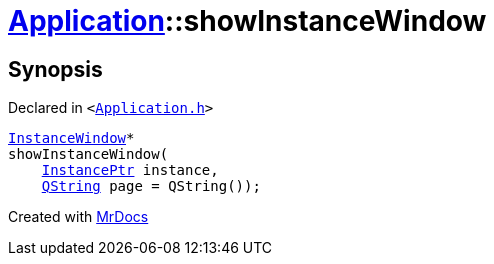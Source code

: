 [#Application-showInstanceWindow]
= xref:Application.adoc[Application]::showInstanceWindow
:relfileprefix: ../
:mrdocs:


== Synopsis

Declared in `&lt;https://github.com/PrismLauncher/PrismLauncher/blob/develop/launcher/Application.h#L184[Application&period;h]&gt;`

[source,cpp,subs="verbatim,replacements,macros,-callouts"]
----
xref:InstanceWindow.adoc[InstanceWindow]*
showInstanceWindow(
    xref:InstancePtr.adoc[InstancePtr] instance,
    xref:QString.adoc[QString] page = QString());
----



[.small]#Created with https://www.mrdocs.com[MrDocs]#
